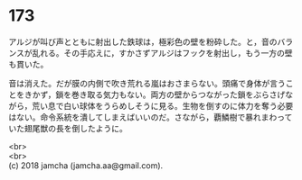 #+OPTIONS: toc:nil
#+OPTIONS: \n:t

* 173

  アルジが叫び声とともに射出した鉄球は，極彩色の壁を粉砕した。と，音のバランスが乱れる。その手応えに，すかさずアルジはフックを射出し，もう一方の壁も貫いた。

  音は消えた。だが膜の内側で吹き荒れる嵐はおさまらない。頭痛で身体が言うことをきかず，鎖を巻き取る気力もない。両方の壁からつながった鎖をぶらさげながら，荒い息で白い球体をうらめしそうに見る。生物を倒すのに体力を奪う必要はない。命令系統を潰してしまえばいいのだ。さながら，覇鱗樹で暴れまわっていた翅尾獣の長を倒したように。

  <br>
  <br>
  (c) 2018 jamcha (jamcha.aa@gmail.com).

  [[http://creativecommons.org/licenses/by-nc-sa/4.0/deed][file:http://i.creativecommons.org/l/by-nc-sa/4.0/88x31.png]]
